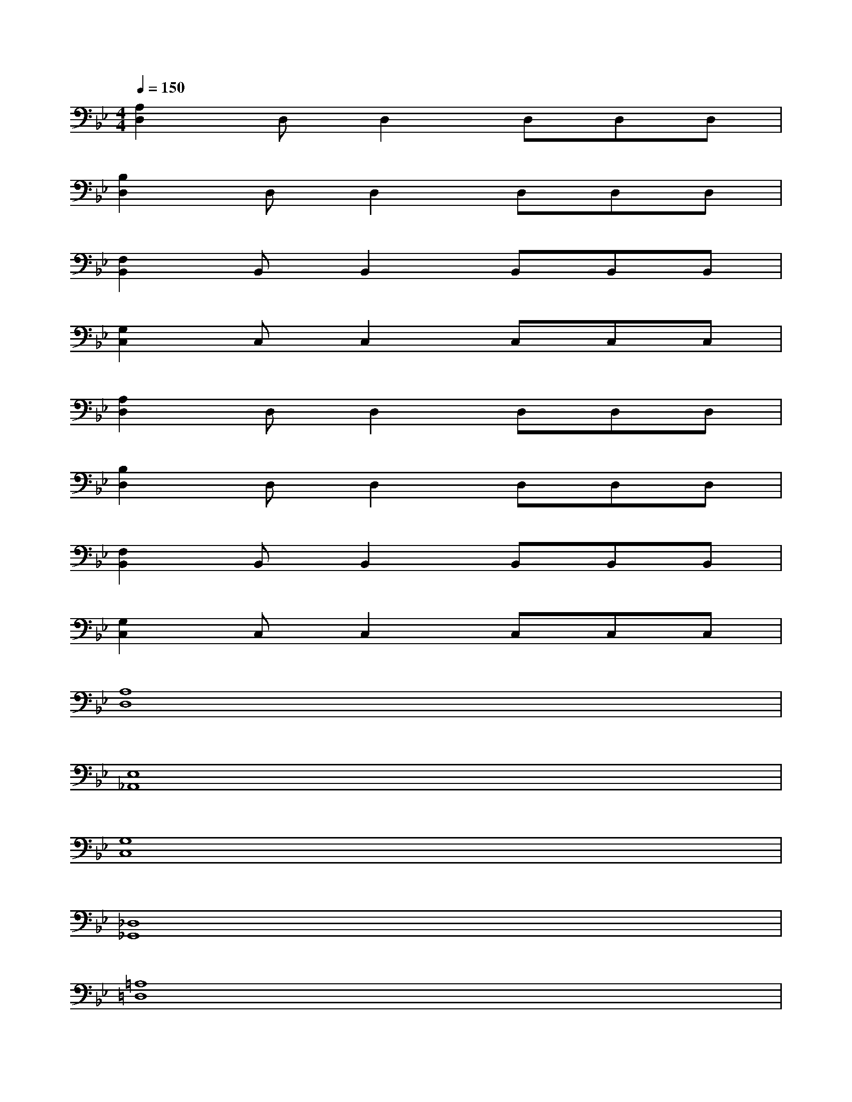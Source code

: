 X:1
T:
M:4/4
L:1/8
Q:1/4=150
K:Bb%2flats
V:1
[A,2D,2]D,D,2D,D,D,|
[B,2D,2]D,D,2D,D,D,|
[F,2B,,2]B,,B,,2B,,B,,B,,|
[G,2C,2]C,C,2C,C,C,|
[A,2D,2]D,D,2D,D,D,|
[B,2D,2]D,D,2D,D,D,|
[F,2B,,2]B,,B,,2B,,B,,B,,|
[G,2C,2]C,C,2C,C,C,|
[A,8D,8]|
[E,8_A,,8]|
[G,8C,8]|
[_D,8_G,,8]|
[=A,8=D,8]|
[E,8_A,,8]|
[_A,2_D,2]x6|
[=A,8=D,8]